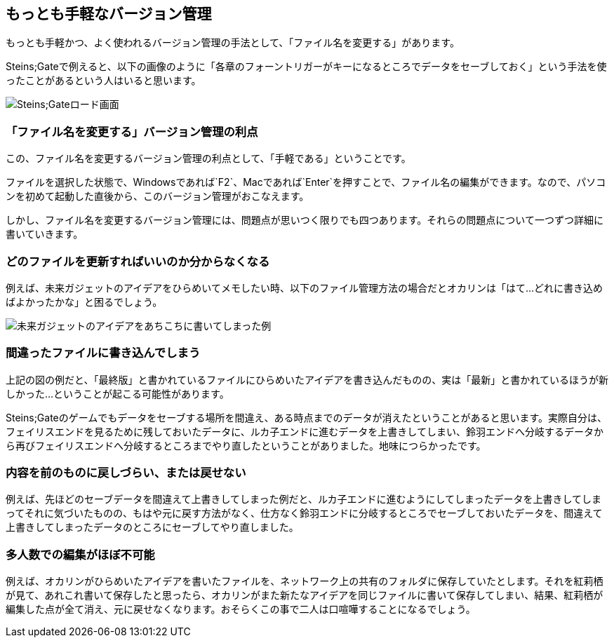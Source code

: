 [[easiest-to-version-control]]
== もっとも手軽なバージョン管理

もっとも手軽かつ、よく使われるバージョン管理の手法として、「ファイル名を変更する」があります。

Steins;Gateで例えると、以下の画像のように「各章のフォーントリガーがキーになるところでデータをセーブしておく」という手法を使ったことがあるという人はいると思います。

image::img/load_select.png[Steins;Gateロード画面]

=== 「ファイル名を変更する」バージョン管理の利点

この、ファイル名を変更するバージョン管理の利点として、「手軽である」ということです。

ファイルを選択した状態で、Windowsであれば`F2`、Macであれば`Enter`を押すことで、ファイル名の編集ができます。なので、パソコンを初めて起動した直後から、このバージョン管理がおこなえます。

しかし、ファイル名を変更するバージョン管理には、問題点が思いつく限りでも四つあります。それらの問題点について一つずつ詳細に書いていきます。

=== どのファイルを更新すればいいのか分からなくなる

例えば、未来ガジェットのアイデアをひらめいてメモしたい時、以下のファイル管理方法の場合だとオカリンは「はて…どれに書き込めばよかったかな」と困るでしょう。

image::img/gadget_idea.png[未来ガジェットのアイデアをあちこちに書いてしまった例]

=== 間違ったファイルに書き込んでしまう

上記の図の例だと、「最終版」と書かれているファイルにひらめいたアイデアを書き込んだものの、実は「最新」と書かれているほうが新しかった…ということが起こる可能性があります。

Steins;Gateのゲームでもデータをセーブする場所を間違え、ある時点までのデータが消えたということがあると思います。実際自分は、フェイリスエンドを見るために残しておいたデータに、ルカ子エンドに進むデータを上書きしてしまい、鈴羽エンドへ分岐するデータから再びフェイリスエンドへ分岐するところまでやり直したということがありました。地味につらかったです。

=== 内容を前のものに戻しづらい、または戻せない

例えば、先ほどのセーブデータを間違えて上書きしてしまった例だと、ルカ子エンドに進むようにしてしまったデータを上書きしてしまってそれに気づいたものの、もはや元に戻す方法がなく、仕方なく鈴羽エンドに分岐するところでセーブしておいたデータを、間違えて上書きしてしまったデータのところにセーブしてやり直しました。

=== 多人数での編集がほぼ不可能

例えば、オカリンがひらめいたアイデアを書いたファイルを、ネットワーク上の共有のフォルダに保存していたとします。それを紅莉栖が見て、あれこれ書いて保存したと思ったら、オカリンがまた新たなアイデアを同じファイルに書いて保存してしまい、結果、紅莉栖が編集した点が全て消え、元に戻せなくなります。おそらくこの事で二人は口喧嘩することになるでしょう。
